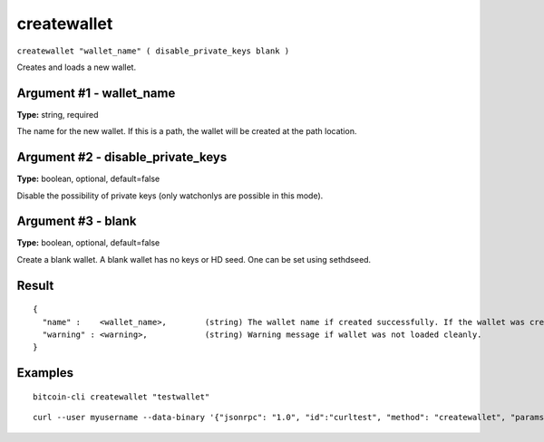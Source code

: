 .. This file is licensed under the MIT License (MIT) available on
   http://opensource.org/licenses/MIT.

createwallet
============

``createwallet "wallet_name" ( disable_private_keys blank )``

Creates and loads a new wallet.

Argument #1 - wallet_name
~~~~~~~~~~~~~~~~~~~~~~~~~

**Type:** string, required

The name for the new wallet. If this is a path, the wallet will be created at the path location.

Argument #2 - disable_private_keys
~~~~~~~~~~~~~~~~~~~~~~~~~~~~~~~~~~

**Type:** boolean, optional, default=false

Disable the possibility of private keys (only watchonlys are possible in this mode).

Argument #3 - blank
~~~~~~~~~~~~~~~~~~~

**Type:** boolean, optional, default=false

Create a blank wallet. A blank wallet has no keys or HD seed. One can be set using sethdseed.

Result
~~~~~~

::

  {
    "name" :    <wallet_name>,        (string) The wallet name if created successfully. If the wallet was created using a full path, the wallet_name will be the full path.
    "warning" : <warning>,            (string) Warning message if wallet was not loaded cleanly.
  }

Examples
~~~~~~~~


.. highlight:: shell

::

  bitcoin-cli createwallet "testwallet"

::

  curl --user myusername --data-binary '{"jsonrpc": "1.0", "id":"curltest", "method": "createwallet", "params": ["testwallet"] }' -H 'content-type: text/plain;' http://127.0.0.1:8332/

